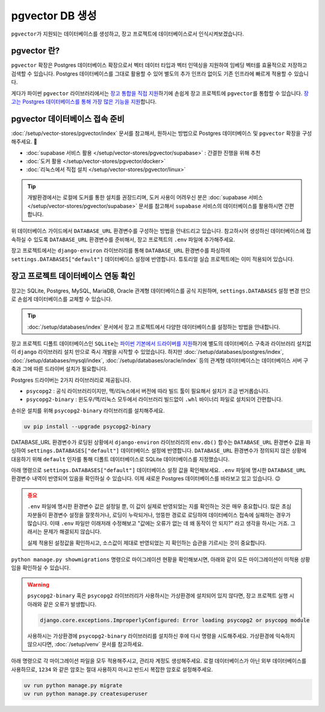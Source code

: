 ===========================
pgvector DB 생성
===========================


``pgvector``\가 지원되는 데이터베이스를 생성하고, 장고 프로젝트에 데이터베이스로서 인식시켜보겠습니다.


pgvector 란?
========================

``pgvector`` 확장은 Postgres 데이터베이스 확장으로서 벡터 데이터 타입과 벡터 인덱싱을 지원하여 임베딩 벡터를 효율적으로 저장하고 검색할 수 있습니다.
Postgres 데이터베이스를 그대로 활용할 수 있어 별도의 추가 인프라 없이도 기존 인프라에 빠르게 적용할 수 있습니다.

게다가 파이썬 ``pgvector`` 라이브러리에서는 `장고 통합을 직접 지원 <https://github.com/pgvector/pgvector-python?tab=readme-ov-file#django>`_\하기에 손쉽게 장고 프로젝트에 ``pgvector``\를 통합할 수 있습니다.
`장고는 Postgres 데이터베이스를 통해 가장 많은 기능을 지원 <https://docs.djangoproject.com/en/dev/ref/contrib/postgres/>`_\합니다.


pgvector 데이터베이스 접속 준비
================================

:doc:`/setup/vector-stores/pgvector/index` 문서를 참고해서, 원하시는 방법으로 Postgres 데이터베이스 및 ``pgvector`` 확장을 구성해주세요. 🚀

* :doc:`supabase 서비스 활용 </setup/vector-stores/pgvector/supabase>` : 간결한 진행을 위해 추천
* :doc:`도커 활용 </setup/vector-stores/pgvector/docker>`
* :doc:`리눅스에서 직접 설치 </setup/vector-stores/pgvector/linux>`

.. tip::

    개발환경에서는 로컬에 도커를 통한 설치를 권장드리며, 도커 사용이 어려우신 분은 :doc:`supabase 서비스 </setup/vector-stores/pgvector/supabase>` 문서를
    참고해서 ``supabase`` 서비스의 데이터베이스를 활용하시면 간편합니다.

위 데이터베이스 가이드에서 ``DATABASE_URL`` 환경변수를 구성하는 방법을 안내드리고 있습니다.
참고하시어 생성하신 데이터베이스에 접속하실 수 있도록 ``DATABASE_URL`` 환경변수를 준비해서,
장고 프로젝트의 ``.env`` 파일에 추가해주세요.

장고 프로젝트에서는 ``django-environ`` 라이브러리를 통해 ``DATABASE_URL`` 환경변수를 파싱하여
``settings.DATABASES["default"]`` 데이터베이스 설정에 반영합니다.
튜토리얼 실습 프로젝트에는 이미 적용되어 있습니다.

.. code-block:: text
    :caption: ``.env`` 파일 예시 (암호는 임의로 가렸습니다.)

    # supabase 서비스를 사용할 때
    DATABASE_URL=postgresql://postgres.euvmdqdkpiseywirljvs:hzD2**********n9@aws-0-ap-northeast-2.pooler.supabase.com:5432/postgres

    # 로컬에 Postgres + pgvector를 설치했을 때 (도커 포함)
    DATABASE_URL=postgresql://djangouser:djangopw@localhost:5432/django_db


장고 프로젝트 데이터베이스 연동 확인
=========================================

장고는 SQLite, Postgres, MySQL, MariaDB, Oracle 관계형 데이터베이스를 공식 지원하며,
``settings.DATABASES`` 설정 변경 만으로 손쉽게 데이터베이스를 교체할 수 있습니다.

.. tip::

    :doc:`/setup/databases/index` 문서에서 장고 프로젝트에서 다양한 데이터베이스를 설정하는 방법을 안내합니다.

장고 프로젝트 디폴트 데이터베이스인 ``SQLite``\는
`파이썬 기본에서 드라이버를 지원 <https://docs.python.org/3/library/sqlite3.html>`_\하기에
별도의 데이터베이스 구축과 라이브러리 설치없이 ``django`` 라이브러리 설치 만으로 즉시 개발을 시작할 수 있었습니다.
하지만 :doc:`/setup/databases/postgres/index`\, :doc:`/setup/databases/mysql/index`\,
:doc:`/setup/databases/oracle/index` 등의 관계형 데이터베이스는 데이터베이스 서버 구축과 그에 따른 드라이버 설치가 필요합니다.

Postgres 드라이버는 2가지 라이브러리로 제공됩니다.

* ``psycopg2`` : 공식 라이브러리이지만, 맥/리눅스에서 버전에 따라 빌드 툴이 필요해서 설치가 조금 번거롭습니다.
* ``psycopg2-binary`` : 윈도우/맥/리눅스 모두에서 라이브러리 빌드없이 ``.whl`` 바이너리 파일로 설치되어 간편합니다.

손쉬운 설치를 위해 ``psycopg2-binary`` 라이브러리를 설치해주세요.

.. code-block:: bash

    uv pip install --upgrade psycopg2-binary


DATABASE_URL 환경변수가 로딩된 상황에서 ``django-environ`` 라이브러리의 ``env.db()`` 함수는
``DATABASE_URL`` 환경변수 값을 파싱하여 ``settings.DATABASES["default"]`` 데이터베이스 설정에 반영합니다.
``DATABASE_URL`` 환경변수가 정의되지 않은 상황에 대응하기 위해 ``default`` 인자를 통해 디폴트 데이터베이스로
SQLite 데이터베이스를 지정했습니다.

.. code-block:: python
    :caption: 기존 ``settings.DATABASES`` 설정
    :emphasize-lines: 2

    DATABASES = {
        "default": env.db(
            default=f'sqlite:///{BASE_DIR / "db.sqlite3"}'
        ),
    }

아래 명령으로 ``settings.DATABASES["default"]`` 데이터베이스 설정 값을 확인해보세요.
``.env`` 파일에 명시한 ``DATABASE_URL`` 환경변수 내역이 반영되어 있음을 확인하실 수 있습니다.
이제 새로운 Postgres 데이터베이스를 바라보고 있고 있습니다. 😉

.. code-block:: text
    :emphasize-lines: 1

    $ uv run python manage.py shell -c "from django.conf import settings; print(settings.DATABASES['default'])"

    {'NAME': 'django_db', 'USER': 'djangouser', 'PASSWORD': 'djangopw', 'HOST': 'localhost', 'PORT': 5432, 'ENGINE': 'django.db.backends.postgresql', 'ATOMIC_REQUESTS': False, 'AUTOCOMMIT': True, 'CONN_MAX_AGE': 0, 'CONN_HEALTH_CHECKS': False, 'OPTIONS': {}, 'TIME_ZONE': None, 'TEST': {'CHARSET': None, 'COLLATION': None, 'MIGRATE': True, 'MIRROR': None, 'NAME': None}}

.. admonition:: 중요
    :class: attention

    ``.env`` 파일에 명시한 환경변수 값은 설정일 뿐, 이 값이 실제로 반영되었는 지를 확인하는 것은 매우 중요합니다.
    많은 초심자분들이 환경변수 설정을 잘못하거나, 로딩이 누락되거나, 엉뚱한 경로로 로딩하여 데이터베이스 접속에 실패하는 경우가 많습니다.
    이때 ``.env`` 파일만 이래저래 수정해보고 "값에는 오류가 없는 데 왜 동작이 안 되지?" 라고 생각을 하시는 거죠.
    그래서는 문제가 해결되지 않습니다.

    실제 적용된 설정값을 확인하시고, 소스값이 제대로 반영되었는 지 확인하는 습관을 기르시는 것이 중요합니다.

``python manage.py showmigrations`` 명령으로 마이그레이션 현황을 확인해보시면,
아래와 같이 모든 마이그레이션이 미적용 상황임을 확인하실 수 있습니다.

.. code-block:: text
    :emphasize-lines: 1

    $ uv run python manage.py showmigrations
    accounts
    (no migrations)
    admin
    [ ] 0001_initial
    [ ] 0002_logentry_remove_auto_add
    [ ] 0003_logentry_add_action_flag_choices
    auth
    [ ] 0001_initial
    [ ] 0002_alter_permission_name_max_length
    [ ] 0003_alter_user_email_max_length
    [ ] 0004_alter_user_username_opts
    [ ] 0005_alter_user_last_login_null
    [ ] 0006_require_contenttypes_0002
    [ ] 0007_alter_validators_add_error_messages
    [ ] 0008_alter_user_username_max_length
    [ ] 0009_alter_user_last_name_max_length
    [ ] 0010_alter_group_name_max_length
    [ ] 0011_update_proxy_permissions
    [ ] 0012_alter_user_first_name_max_length
    chat
    (no migrations)
    contenttypes
    [ ] 0001_initial
    [ ] 0002_remove_content_type_name
    sessions
    [ ] 0001_initial

.. warning::

    ``psycopg2-binary`` 혹은 ``psycopg2`` 라이브러리가 사용하시는 가상환경에 설치되어 있지 않다면,
    장고 프로젝트 실행 시 아래와 같은 오류가 발생합니다.

    .. code-block:: text

        django.core.exceptions.ImproperlyConfigured: Error loading psycopg2 or psycopg module

    사용하시는 가상환경에 ``psycopg2-binary`` 라이브러리를 설치하신 후에 다시 명령을 시도해주세요.
    가상환경에 익숙하지 않으시다면, :doc:`/setup/venv` 문서를 참고하세요.

아래 명령으로 각 마이그레이션 파일을 모두 적용해주시고, 관리자 계정도 생성해주세요.
로컬 데이터베이스가 아닌 외부 데이터베이스를 사용하므로, ``1234`` 와 같은 암호는
절대 사용하지 마시고 반드시 복잡한 암호로 설정해주세요.

.. code-block:: bash

    uv run python manage.py migrate
    uv run python manage.py createsuperuser
